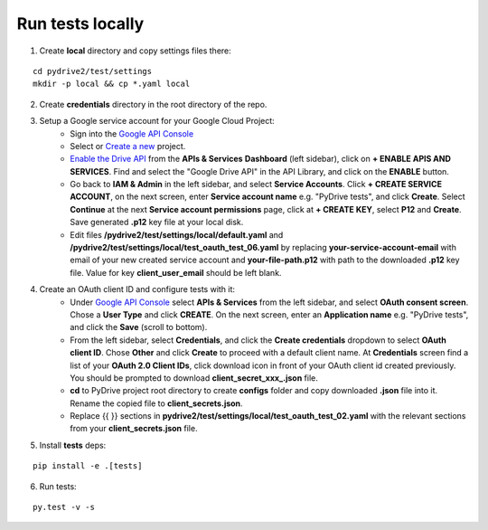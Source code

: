 Run tests locally
-----------------

1. Create **local** directory and copy settings files there:

::

    cd pydrive2/test/settings
    mkdir -p local && cp *.yaml local

2. Create **credentials** directory in the root directory of the repo.

3. Setup a Google service account for your Google Cloud Project:
    - Sign into the `Google API Console
      <https://console.developers.google.com>`_
    - Select or `Create a new
      <https://cloud.google.com/resource-manager/docs/creating-managing-projects#creating_a_project>`_
      project.
    - `Enable the Drive API
      <https://developers.google.com/drive/api/v2/about-sdk>`_ from the **APIs &
      Services** **Dashboard** (left sidebar), click on **+ ENABLE APIS AND
      SERVICES**. Find and select the "Google Drive API" in the API Library, and
      click on the **ENABLE** button.
    - Go back to **IAM & Admin** in the left
      sidebar, and select **Service Accounts**. Click **+ CREATE SERVICE
      ACCOUNT**, on the next screen, enter **Service account name** e.g. "PyDrive
      tests", and click **Create**. Select **Continue** at the next **Service
      account permissions** page, click at **+ CREATE KEY**, select **P12** and
      **Create**. Save generated **.p12** key file at your local disk.
    - Edit files **/pydrive2/test/settings/local/default.yaml** and
      **/pydrive2/test/settings/local/test_oauth_test_06.yaml** by replacing
      **your-service-account-email** with email of your new created service account
      and **your-file-path.p12** with path to the downloaded **.p12** key file.
      Value for key **client_user_email** should be left blank.

4. Create an OAuth client ID and configure tests with it:
    - Under `Google API Console <https://console.developers.google.com>`_ select
      **APIs & Services** from the left sidebar, and select **OAuth consent screen**.
      Chose a **User Type** and click **CREATE**. On the next screen, enter an
      **Application name** e.g. "PyDrive tests", and click the **Save** (scroll to
      bottom).
    - From the left sidebar, select **Credentials**, and click the
      **Create credentials** dropdown to select **OAuth client ID**. Chose **Other**
      and click **Create** to proceed with a default client name. At **Credentials**
      screen find a list of your **OAuth 2.0 Client IDs**, click download icon in
      front of your OAuth client id created previously. You should be prompted to
      download **client_secret_xxx_.json** file.
    - **cd** to PyDrive project root
      directory to create **configs** folder and copy downloaded **.json** file into
      it. Rename the copied file to **client_secrets.json**.
    - Replace {{ }} sections
      in **pydrive2/test/settings/local/test_oauth_test_02.yaml** with the relevant
      sections from your **client_secrets.json** file.

5. Install **tests** deps:

::

    pip install -e .[tests]


6. Run tests:

::

    py.test -v -s
